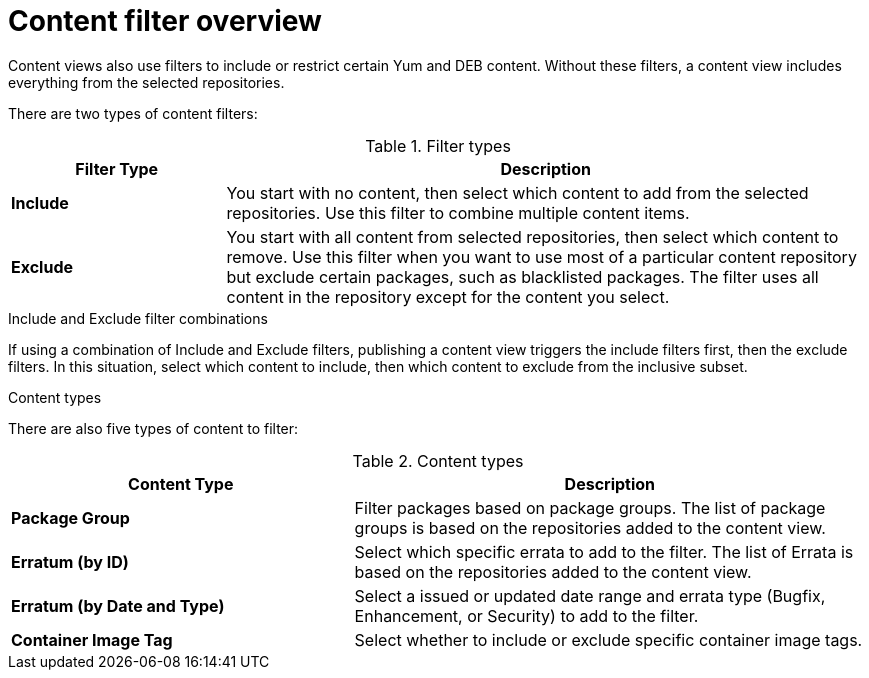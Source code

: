 [id="Content_Filter_Overview_{context}"]
= Content filter overview

ifdef::satellite[]
Content views also use filters to include or restrict certain Yum content.
endif::[]
ifndef::satellite[]
Content views also use filters to include or restrict certain Yum and DEB content.
endif::[]
Without these filters, a content view includes everything from the selected repositories.

There are two types of content filters:

.Filter types
[cols="1,3"]
|===
| Filter Type | Description

| *Include* | You start with no content, then select which content to add from the selected repositories.
Use this filter to combine multiple content items.
| *Exclude* | You start with all content from selected repositories, then select which content to remove.
Use this filter when you want to use most of a particular content repository but exclude certain packages, such as blacklisted packages.
The filter uses all content in the repository except for the content you select.
|===

.Include and Exclude filter combinations
If using a combination of Include and Exclude filters, publishing a content view triggers the include filters first, then the exclude filters.
In this situation, select which content to include, then which content to exclude from the inclusive subset.

.Content types

There are also five types of content to filter:

.Content types
[cols="2,3"]
|===
| Content Type | Description

ifdef::client-content-dnf[]
|*RPM* | Filter packages based on their name and version number.
The *RPM* option filters non-modular RPM packages and errata.
Source RPMs are not affected by this filter and will still be available in the content view.
endif::[]
ifdef::client-content-apt[]
|*Deb* | Filter packages based on their name.
The *Deb* option filters DEB packages.
endif::[]
|*Package Group* | Filter packages based on package groups.
The list of package groups is based on the repositories added to the content view.
| *Erratum (by ID)* | Select which specific errata to add to the filter.
The list of Errata is based on the repositories added to the content view.
| *Erratum (by Date and Type)* | Select a issued or updated date range and errata type (Bugfix, Enhancement, or Security) to add to the filter.
ifdef::client-content-dnf[]
| *Module Streams* | Select whether to include or exclude specific module streams.
The *Module Streams* option filters modular RPMs and errata, but does not filter non-modular content that is associated with the selected module stream.
endif::[]
| *Container Image Tag* | Select whether to include or exclude specific container image tags.
|===

